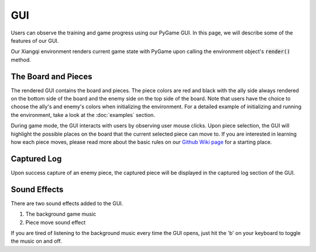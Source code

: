 GUI
===

Users can observe the training and game progress using our PyGame GUI.
In this page, we will describe some of the features of our GUI.

.. image:: images/gui.png
   :width: 400
   :alt: PyGame GUI

Our Xiangqi environment renders current game state with PyGame upon calling
the environment object's :code:`render()` method.

The Board and Pieces
--------------------
The rendered GUI contains the board and pieces. The piece colors are red and
black with the ally side always rendered on the bottom side of the board and
the enemy side on the top side of the board. Note that users have the choice
to choose the ally's and enemy's colors when initializing the environment. For
a detailed example of initializing and running the environment, take a look at
the :doc:`examples` section.

During game mode, the GUI interacts with users by observing user mouse clicks.
Upon piece selection, the GUI will highlight the possible places on the board
that the current selected piece can move to. If you are interested in learning
how each piece moves, please read more about the basic
rules on our `Github Wiki page <https://github.com/tanliyon/gym-xiangqi/wiki>`_
for a starting place.

Captured Log
------------
Upon success capture of an enemy piece, the captured piece will be displayed in
the captured log section of the GUI.

Sound Effects
-------------
There are two sound effects added to the GUI.

1. The background game music
2. Piece move sound effect

If you are tired of listening to the background music every time the GUI opens,
just hit the 'b' on your keyboard to toggle the music on and off.
